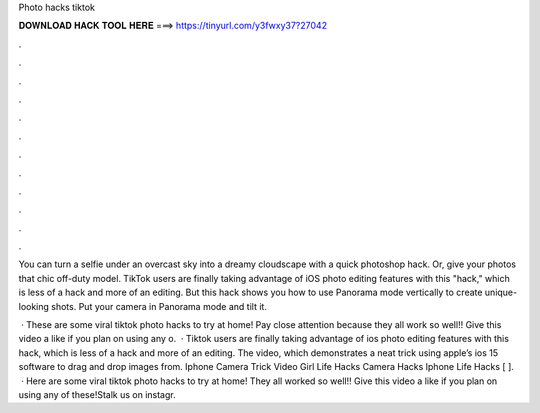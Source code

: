 Photo hacks tiktok



𝐃𝐎𝐖𝐍𝐋𝐎𝐀𝐃 𝐇𝐀𝐂𝐊 𝐓𝐎𝐎𝐋 𝐇𝐄𝐑𝐄 ===> https://tinyurl.com/y3fwxy37?27042



.



.



.



.



.



.



.



.



.



.



.



.

You can turn a selfie under an overcast sky into a dreamy cloudscape with a quick photoshop hack. Or, give your photos that chic off-duty model. TikTok users are finally taking advantage of iOS photo editing features with this "hack," which is less of a hack and more of an editing. But this hack shows you how to use Panorama mode vertically to create unique-looking shots. Put your camera in Panorama mode and tilt it.

 · These are some viral tiktok photo hacks to try at home! Pay close attention because they all work so well!! Give this video a like if you plan on using any o.  · Tiktok users are finally taking advantage of ios photo editing features with this hack, which is less of a hack and more of an editing. The video, which demonstrates a neat trick using apple’s ios 15 software to drag and drop images from. Iphone Camera Trick Video Girl Life Hacks Camera Hacks Iphone Life Hacks [ ].  · Here are some viral tiktok photo hacks to try at home! They all worked so well!! Give this video a like if you plan on using any of these!Stalk us on instagr.
